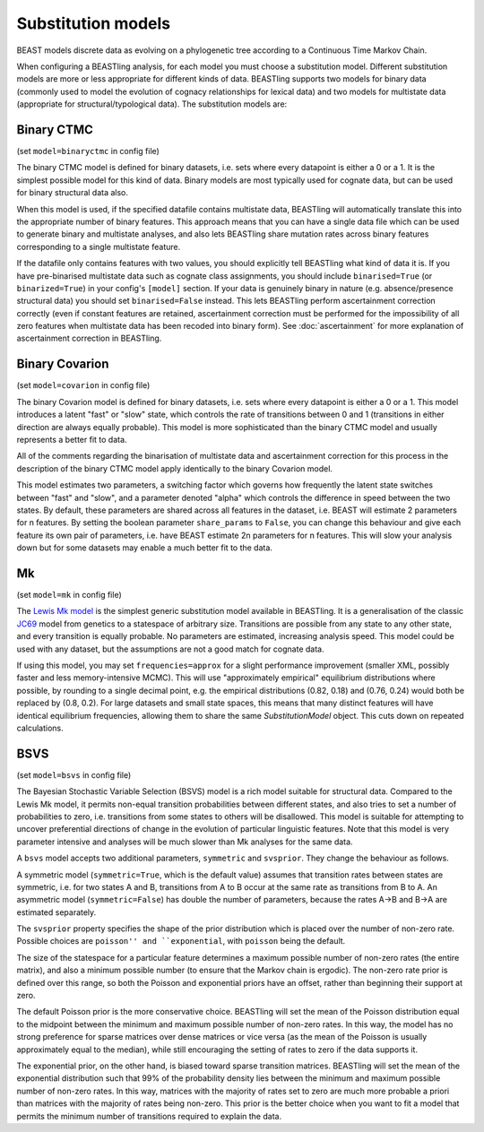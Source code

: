 ===================
Substitution models
===================

BEAST models discrete data as evolving on a phylogenetic tree according to a Continuous Time Markov Chain.

When configuring a BEASTling analysis, for each model you must choose a substitution model.  Different substitution models are more or less appropriate for different kinds of data.  BEASTling supports two models for binary data (commonly used to model the evolution of cognacy relationships for lexical data) and two models for multistate data (appropriate for structural/typological data).  The substitution models are:

.. _binaryctmc:

Binary CTMC
---------------

(set ``model=binaryctmc`` in config file)

The binary CTMC model is defined for binary datasets, i.e. sets where every datapoint is either a 0 or a 1.  It is the simplest possible model for this kind of data.  Binary models are most typically used for cognate data, but can be used for binary structural data also.

When this model is used, if the specified datafile contains multistate data, BEASTling will automatically translate this into the appropriate number of binary features.  This approach means that you can have a single data file which can be used to generate binary and multistate analyses, and also lets BEASTling share mutation rates across binary features corresponding to a single multistate feature.

If the datafile only contains features with two values, you should explicitly tell BEASTling what kind of data it is.  If you have pre-binarised multistate data such as cognate class assignments, you should include ``binarised=True`` (or ``binarized=True``) in your config's ``[model]`` section.  If your data is genuinely binary in nature (e.g. absence/presence structural data) you should set ``binarised=False`` instead.  This lets BEASTling perform ascertainment correction correctly (even if constant features are retained, ascertainment correction must be performed for the impossibility of all zero features when multistate data has been recoded into binary form).  See :doc:`ascertainment` for more explanation of ascertainment correction in BEASTling.

.. _covarion:

Binary Covarion
---------------

(set ``model=covarion`` in config file)

The binary Covarion model is defined for binary datasets, i.e. sets where every datapoint is either a 0 or a 1.  This model introduces a latent "fast" or "slow" state, which controls the rate of transitions between 0 and 1 (transitions in either direction are always equally probable).  This model is more sophisticated than the binary CTMC model and usually represents a better fit to data.

All of the comments regarding the binarisation of multistate data and ascertainment correction for this process in the description of the binary CTMC model apply identically to the binary Covarion model.

This model estimates two parameters, a switching factor which governs how frequently the latent state switches between "fast" and "slow", and a parameter denoted "alpha" which controls the difference in speed between the two states.  By default, these parameters are shared across all features in the dataset, i.e. BEAST will estimate 2 parameters for n features.  By setting the boolean parameter ``share_params`` to ``False``, you can change this behaviour and give each feature its own pair of parameters, i.e. have BEAST estimate 2n parameters for n features.  This will slow your analysis down but for some datasets may enable a much better fit to the data.

Mk
--

(set ``model=mk`` in config file)

The `Lewis Mk model <http://sysbio.oxfordjournals.org/content/50/6/913.abstract>`_ is the simplest generic substitution model available in BEASTling.  It is a generalisation of the classic `JC69 <https://en.wikipedia.org/wiki/Models_of_DNA_evolution#JC69_model_.28Jukes_and_Cantor.2C_1969.29.5B1.5D>`_ model from genetics to a statespace of arbitrary size.  Transitions are possible from any state to any other state, and every transition is equally probable.  No parameters are estimated, increasing analysis speed.  This model could be used with any dataset, but the assumptions are not a good match for cognate data.

If using this model, you may set ``frequencies=approx`` for a slight performance improvement (smaller XML, possibly faster and less memory-intensive MCMC).  This will use "approximately empirical" equilibrium distributions where possible, by rounding to a single decimal point, e.g. the empirical distributions (0.82, 0.18) and (0.76, 0.24) would both be replaced by (0.8, 0.2).  For large datasets and small state spaces, this means that many distinct features will have identical equilibrium frequencies, allowing them to share the same `SubstitutionModel` object.  This cuts down on repeated calculations.

BSVS
----

(set ``model=bsvs`` in config file)

The Bayesian Stochastic Variable Selection (BSVS) model is a rich model suitable for structural data.  Compared to the Lewis Mk model, it permits non-equal transition probabilities between different states, and also tries to set a number of probabilities to zero, i.e. transitions from some states to others will be disallowed.  This model is suitable for attempting to uncover preferential directions of change in the evolution of particular linguistic features.  Note that this model is very parameter intensive and analyses will be much slower than Mk analyses for the same data.

A ``bsvs`` model accepts two additional parameters, ``symmetric`` and ``svsprior``.
They change the behaviour as follows.

A symmetric model (``symmetric=True``, which is the default value) assumes that transition rates between states are symmetric, i.e. for two states A and B, transitions from A to B occur at the same rate as transitions from B to A. An asymmetric model (``symmetric=False``) has double the number of parameters, because the rates A→B and B→A are estimated separately.

The ``svsprior`` property specifies the shape of the prior distribution which is placed over the number of non-zero rate.  Possible choices are ``poisson'' and ``exponential``, with ``poisson`` being the default.

The size of the statespace for a particular feature determines a maximum possible number of non-zero rates (the entire matrix), and also a minimum possible number (to ensure that the Markov chain is ergodic).  The non-zero rate prior is defined over this range, so both the Poisson and exponential priors have an offset, rather than beginning their support at zero.

The default Poisson prior is the more conservative choice.  BEASTling will set the mean of the Poisson distribution equal to the midpoint between the minimum and maximum possible number of non-zero rates.  In this way, the model has no strong preference for sparse matrices over dense matrices or vice versa (as the mean of the Poisson is usually approximately equal to the median), while still encouraging the setting of rates to zero if the data supports it.

The exponential prior, on the other hand, is biased toward sparse transition matrices.  BEASTling will set the mean of the exponential distribution such that 99% of the probability density lies between the minimum and maximum possible number of non-zero rates.  In this way, matrices with the majority of rates set to zero are much more probable a priori than matrices with the majority of rates being non-zero.  This prior is the better choice when you want to fit a model that permits the minimum number of transitions required to explain the data.
